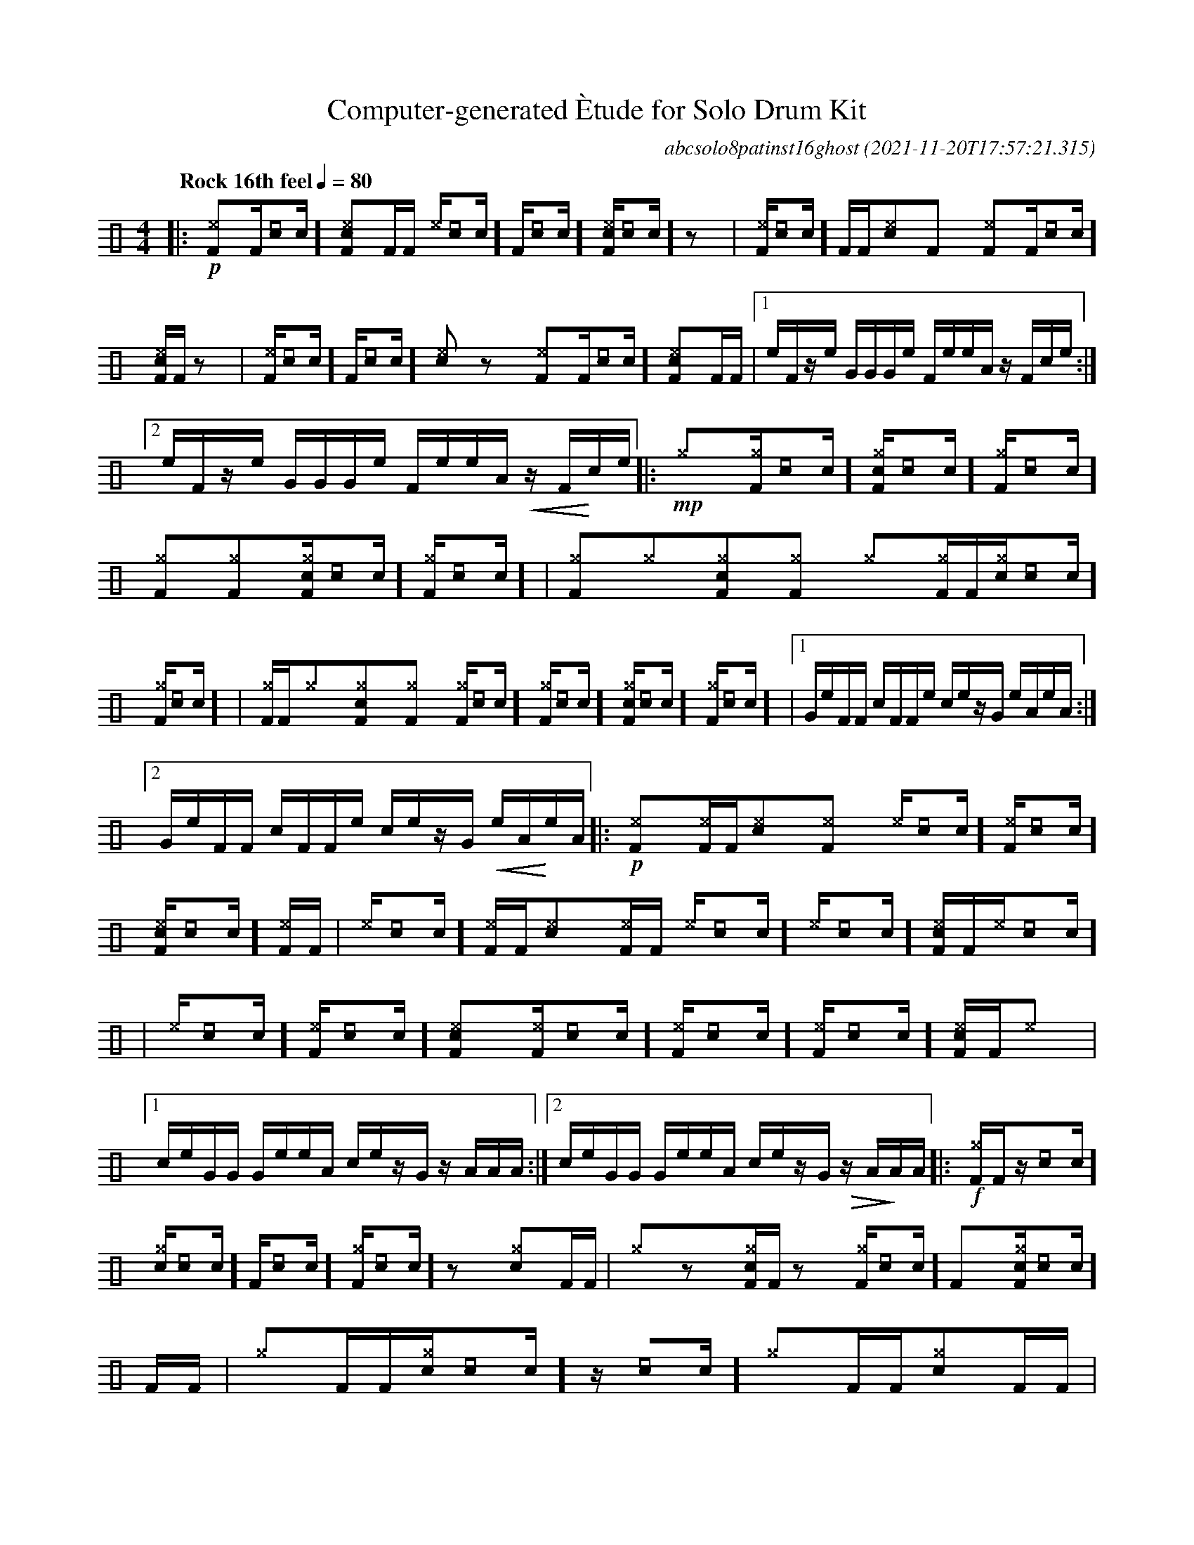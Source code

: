 %%abc-include percussions-JBH.abh

I:linebreak $
%%flatbeams
%%propagate-accidentals not
%%pos ornament up
%%ornament up
%%MIDI fermatafixed

                %%%ghost
                %%%unaccent

X:1
T:Computer-generated \`Etude for Solo Drum Kit
C:abcsolo8patinst16ghost
O:2021-11-20T17:57:21.315
M:4/4
L:1/8
Q:"Rock 16th feel" 1/4=80
K:none clef=perc
[V:1 clef=perc, stem=up]     % activate abc2xml.py map
%%voicemap drummap  % activate abcm2ps/abc2svg map
%%MIDI channel 10   % activate abc2midi map
%%MIDI program 0
|:!p!!N![^eF]y[F]/2[[I:volinc -30]c/2]!N![c^eF]y[F]/2[F/2] !N![^e]/2[[I:volinc -30]c/2][F]/2[[I:volinc -30]c/2]!N![c^eF]/2[[I:volinc -30]c/2]zy |
!N![^eF]/2[[I:volinc -30]c/2][F]/2[F/2]!N![c^e]y[F]y !N![^eF]y[F]/2[[I:volinc -30]c/2]!N![c^eF]/2[F/2]zy |
!N![^eF]/2[[I:volinc -30]c/2][F]/2[[I:volinc -30]c/2]!N![c^e]yzy !N![^eF]y[F]/2[[I:volinc -30]c/2]!N![c^eF]y[F]/2[F/2] |
[1e/2F/2z/2e/2 G/2G/2G/2e/2 F/2e/2e/2A/2 z/2F/2c/2e/2 :|2e/2F/2z/2e/2 G/2G/2G/2e/2 F/2e/2e/2A/2 !<(!z/2F/2!<)!c/2e/2 
|:!mp![^g]y[^gF]/2[[I:volinc -30]c/2][c^gF]/2[[I:volinc -30]c/2][^gF]/2[[I:volinc -30]c/2] [^gF]y[^gF]y[c^gF]/2[[I:volinc -30]c/2][^gF]/2[[I:volinc -30]c/2] |
[^gF]y[^g]y[c^gF]y[^gF]y [^g]y[^gF]/2[F/2][c^g]/2[[I:volinc -30]c/2][^gF]/2[[I:volinc -30]c/2] |
[^gF]/2[F/2][^g]y[c^gF]y[^gF]y [^gF]/2[[I:volinc -30]c/2][^gF]/2[[I:volinc -30]c/2][c^gF]/2[[I:volinc -30]c/2][^gF]/2[[I:volinc -30]c/2] |
[1G/2e/2F/2F/2 c/2F/2F/2e/2 c/2e/2z/2G/2 e/2A/2e/2A/2 :|2G/2e/2F/2F/2 c/2F/2F/2e/2 c/2e/2z/2G/2 !<(!e/2A/2!<)!e/2A/2 
|:!p![I:volinc 50][^eF]y[I:volinc -20][^eF]/2[F/2][I:volinc 50][c^e]y[I:volinc -20][^eF]y [I:volinc 50][^e]/2[[I:volinc -30]c/2][I:volinc -20][^eF]/2[[I:volinc -30]c/2][I:volinc 50][c^eF]/2[[I:volinc -30]c/2][I:volinc -20][^eF]/2[F/2] |
[I:volinc 50][^e]/2[[I:volinc -30]c/2][I:volinc -20][^eF]/2[F/2][I:volinc 50][c^e]y[I:volinc -20][^eF]/2[F/2] [I:volinc 50][^e]/2[[I:volinc -30]c/2][I:volinc -20][^e]/2[[I:volinc -30]c/2][I:volinc 50][c^eF]/2[F/2][I:volinc -20][^e]/2[[I:volinc -30]c/2] |
[I:volinc 50][^e]/2[[I:volinc -30]c/2][I:volinc -20][^eF]/2[[I:volinc -30]c/2][I:volinc 50][c^eF]y[I:volinc -20][^eF]/2[[I:volinc -30]c/2] [I:volinc 50][^eF]/2[[I:volinc -30]c/2][I:volinc -20][^eF]/2[[I:volinc -30]c/2][I:volinc 50][c^eF]/2[F/2][I:volinc -20][^e]y |
[1c/2e/2G/2G/2 G/2e/2e/2A/2 c/2e/2z/2G/2 z/2A/2A/2A/2 :|2c/2e/2G/2G/2 G/2e/2e/2A/2 c/2e/2z/2G/2 !>(!z/2A/2!>)!A/2A/2 
|:!f![^gF]/2[F/2]z/2[[I:volinc -30]c/2][c^g]/2[[I:volinc -30]c/2][F]/2[[I:volinc -30]c/2] [^gF]/2[[I:volinc -30]c/2]zy[c^g]y[F]/2[F/2] |
[^g]yzy[c^gF]/2[F/2]zy [^gF]/2[[I:volinc -30]c/2][F]y[c^gF]/2[[I:volinc -30]c/2][F]/2[F/2] |
[^g]y[F]/2[F/2][c^g]/2[[I:volinc -30]c/2]z/2[[I:volinc -30]c/2] [^g]y[F]/2[F/2][c^g]y[F]/2[F/2] |
[1e/2A/2A/2F/2 F/2G/2z/2A/2 G/2A/2e/2e/2 c/2e/2e/2A/2 :|2e/2A/2A/2F/2 F/2G/2z/2A/2 G/2A/2e/2e/2 !>(!c/2e/2!>)!e/2!fermata!A/2 
|]
